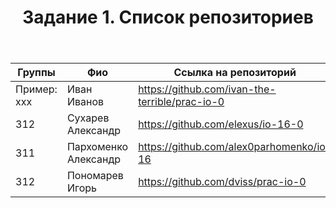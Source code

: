 #+TITLE: Задание 1. Список репозиториев

| Группы      | Фио                | Ссылка на репозиторий                          |
|-------------+--------------------+------------------------------------------------|
| Пример: xxx | Иван Иванов        | https://github.com/ivan-the-terrible/prac-io-0 |
|-------------+--------------------+------------------------------------------------|
|    312      |Сухарев Александр   |   https://github.com/elexus/io-16-0            |
|-------------+--------------------+------------------------------------------------|
|    311      |Пархоменко Александр|  https://github.com/alex0parhomenko/io-16      |
|-------------+--------------------+------------------------------------------------|
|    312      |Пономарев Игорь     |  https://github.com/dviss/prac-io-0            |
|-------------+--------------------+------------------------------------------------|
